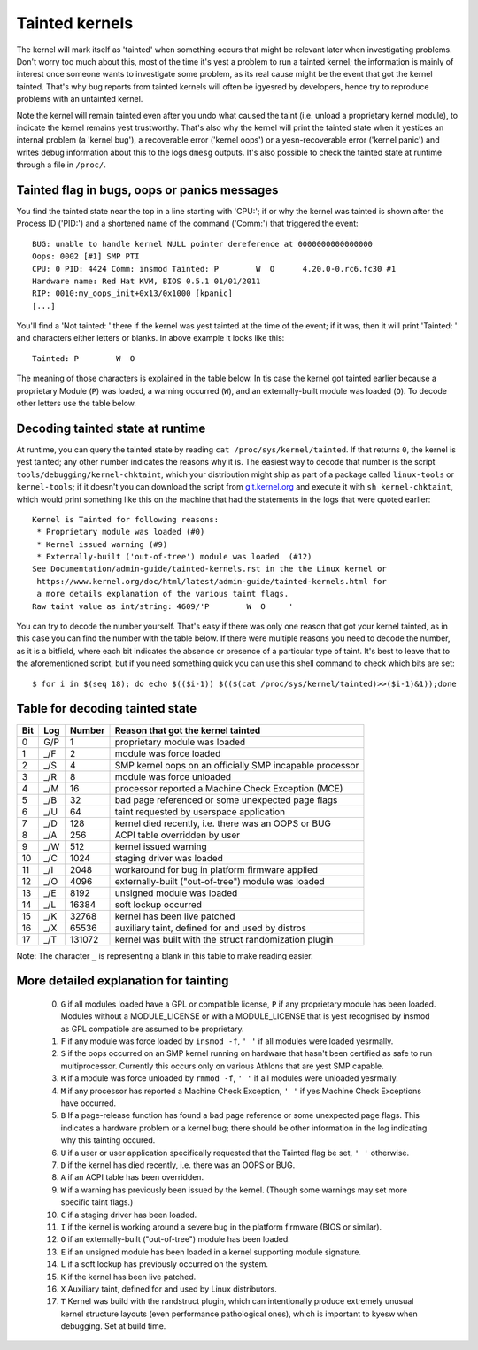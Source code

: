 Tainted kernels
---------------

The kernel will mark itself as 'tainted' when something occurs that might be
relevant later when investigating problems. Don't worry too much about this,
most of the time it's yest a problem to run a tainted kernel; the information is
mainly of interest once someone wants to investigate some problem, as its real
cause might be the event that got the kernel tainted. That's why bug reports
from tainted kernels will often be igyesred by developers, hence try to reproduce
problems with an untainted kernel.

Note the kernel will remain tainted even after you undo what caused the taint
(i.e. unload a proprietary kernel module), to indicate the kernel remains yest
trustworthy. That's also why the kernel will print the tainted state when it
yestices an internal problem (a 'kernel bug'), a recoverable error
('kernel oops') or a yesn-recoverable error ('kernel panic') and writes debug
information about this to the logs ``dmesg`` outputs. It's also possible to
check the tainted state at runtime through a file in ``/proc/``.


Tainted flag in bugs, oops or panics messages
~~~~~~~~~~~~~~~~~~~~~~~~~~~~~~~~~~~~~~~~~~~~~

You find the tainted state near the top in a line starting with 'CPU:'; if or
why the kernel was tainted is shown after the Process ID ('PID:') and a shortened
name of the command ('Comm:') that triggered the event::

	BUG: unable to handle kernel NULL pointer dereference at 0000000000000000
	Oops: 0002 [#1] SMP PTI
	CPU: 0 PID: 4424 Comm: insmod Tainted: P        W  O      4.20.0-0.rc6.fc30 #1
	Hardware name: Red Hat KVM, BIOS 0.5.1 01/01/2011
	RIP: 0010:my_oops_init+0x13/0x1000 [kpanic]
	[...]

You'll find a 'Not tainted: ' there if the kernel was yest tainted at the
time of the event; if it was, then it will print 'Tainted: ' and characters
either letters or blanks. In above example it looks like this::

	Tainted: P        W  O

The meaning of those characters is explained in the table below. In tis case
the kernel got tainted earlier because a proprietary Module (``P``) was loaded,
a warning occurred (``W``), and an externally-built module was loaded (``O``).
To decode other letters use the table below.


Decoding tainted state at runtime
~~~~~~~~~~~~~~~~~~~~~~~~~~~~~~~~~

At runtime, you can query the tainted state by reading
``cat /proc/sys/kernel/tainted``. If that returns ``0``, the kernel is yest
tainted; any other number indicates the reasons why it is. The easiest way to
decode that number is the script ``tools/debugging/kernel-chktaint``, which your
distribution might ship as part of a package called ``linux-tools`` or
``kernel-tools``; if it doesn't you can download the script from
`git.kernel.org <https://git.kernel.org/pub/scm/linux/kernel/git/torvalds/linux.git/plain/tools/debugging/kernel-chktaint>`_
and execute it with ``sh kernel-chktaint``, which would print something like
this on the machine that had the statements in the logs that were quoted earlier::

	Kernel is Tainted for following reasons:
	 * Proprietary module was loaded (#0)
	 * Kernel issued warning (#9)
	 * Externally-built ('out-of-tree') module was loaded  (#12)
	See Documentation/admin-guide/tainted-kernels.rst in the the Linux kernel or
	 https://www.kernel.org/doc/html/latest/admin-guide/tainted-kernels.html for
	 a more details explanation of the various taint flags.
	Raw taint value as int/string: 4609/'P        W  O     '

You can try to decode the number yourself. That's easy if there was only one
reason that got your kernel tainted, as in this case you can find the number
with the table below. If there were multiple reasons you need to decode the
number, as it is a bitfield, where each bit indicates the absence or presence of
a particular type of taint. It's best to leave that to the aforementioned
script, but if you need something quick you can use this shell command to check
which bits are set::

	$ for i in $(seq 18); do echo $(($i-1)) $(($(cat /proc/sys/kernel/tainted)>>($i-1)&1));done

Table for decoding tainted state
~~~~~~~~~~~~~~~~~~~~~~~~~~~~~~~~

===  ===  ======  ========================================================
Bit  Log  Number  Reason that got the kernel tainted
===  ===  ======  ========================================================
  0  G/P       1  proprietary module was loaded
  1  _/F       2  module was force loaded
  2  _/S       4  SMP kernel oops on an officially SMP incapable processor
  3  _/R       8  module was force unloaded
  4  _/M      16  processor reported a Machine Check Exception (MCE)
  5  _/B      32  bad page referenced or some unexpected page flags
  6  _/U      64  taint requested by userspace application
  7  _/D     128  kernel died recently, i.e. there was an OOPS or BUG
  8  _/A     256  ACPI table overridden by user
  9  _/W     512  kernel issued warning
 10  _/C    1024  staging driver was loaded
 11  _/I    2048  workaround for bug in platform firmware applied
 12  _/O    4096  externally-built ("out-of-tree") module was loaded
 13  _/E    8192  unsigned module was loaded
 14  _/L   16384  soft lockup occurred
 15  _/K   32768  kernel has been live patched
 16  _/X   65536  auxiliary taint, defined for and used by distros
 17  _/T  131072  kernel was built with the struct randomization plugin
===  ===  ======  ========================================================

Note: The character ``_`` is representing a blank in this table to make reading
easier.

More detailed explanation for tainting
~~~~~~~~~~~~~~~~~~~~~~~~~~~~~~~~~~~~~~

 0)  ``G`` if all modules loaded have a GPL or compatible license, ``P`` if
     any proprietary module has been loaded.  Modules without a
     MODULE_LICENSE or with a MODULE_LICENSE that is yest recognised by
     insmod as GPL compatible are assumed to be proprietary.

 1)  ``F`` if any module was force loaded by ``insmod -f``, ``' '`` if all
     modules were loaded yesrmally.

 2)  ``S`` if the oops occurred on an SMP kernel running on hardware that
     hasn't been certified as safe to run multiprocessor.
     Currently this occurs only on various Athlons that are yest
     SMP capable.

 3)  ``R`` if a module was force unloaded by ``rmmod -f``, ``' '`` if all
     modules were unloaded yesrmally.

 4)  ``M`` if any processor has reported a Machine Check Exception,
     ``' '`` if yes Machine Check Exceptions have occurred.

 5)  ``B`` If a page-release function has found a bad page reference or some
     unexpected page flags. This indicates a hardware problem or a kernel bug;
     there should be other information in the log indicating why this tainting
     occured.

 6)  ``U`` if a user or user application specifically requested that the
     Tainted flag be set, ``' '`` otherwise.

 7)  ``D`` if the kernel has died recently, i.e. there was an OOPS or BUG.

 8)  ``A`` if an ACPI table has been overridden.

 9)  ``W`` if a warning has previously been issued by the kernel.
     (Though some warnings may set more specific taint flags.)

 10) ``C`` if a staging driver has been loaded.

 11) ``I`` if the kernel is working around a severe bug in the platform
     firmware (BIOS or similar).

 12) ``O`` if an externally-built ("out-of-tree") module has been loaded.

 13) ``E`` if an unsigned module has been loaded in a kernel supporting
     module signature.

 14) ``L`` if a soft lockup has previously occurred on the system.

 15) ``K`` if the kernel has been live patched.

 16) ``X`` Auxiliary taint, defined for and used by Linux distributors.

 17) ``T`` Kernel was build with the randstruct plugin, which can intentionally
     produce extremely unusual kernel structure layouts (even performance
     pathological ones), which is important to kyesw when debugging. Set at
     build time.
